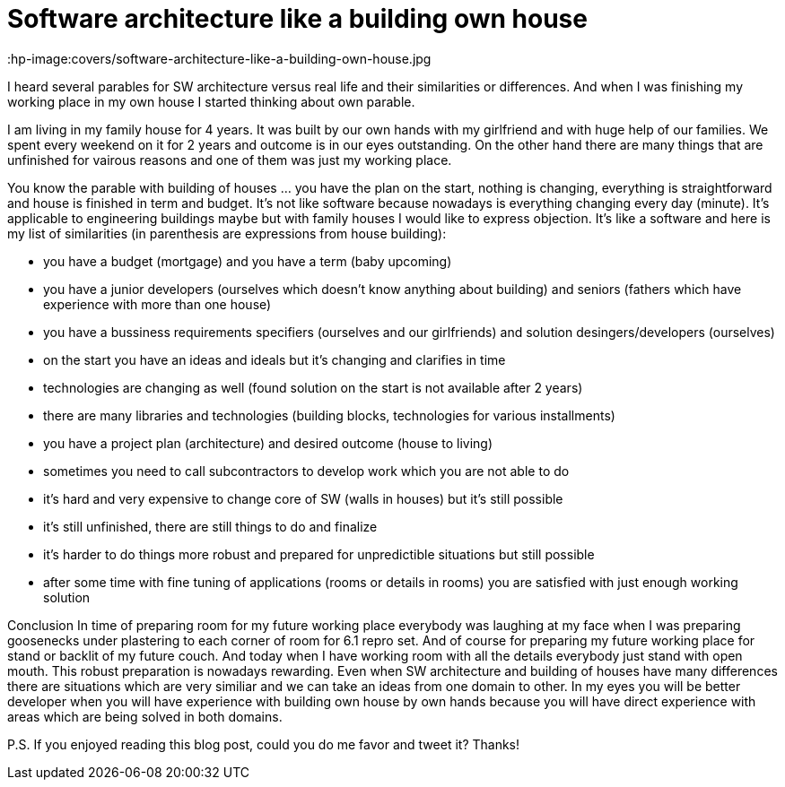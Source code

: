 = Software architecture like a building own house
:hp-image:covers/software-architecture-like-a-building-own-house.jpg
:hp-tags: architecture, analogy
:hp-alt-title: Software architecture like a building own house
:published_at: 2015-10-02

I heard several parables for SW architecture versus real life and their similarities or differences. And when I was finishing my working place in my own house I started thinking about own parable.

I am living in my family house for 4 years. It was built by our own hands with my girlfriend and with huge help of our families. We spent every weekend on it for 2 years and outcome is in our eyes outstanding. On the other hand there are many things that are unfinished for vairous reasons and one of them was just my working place.

You know the parable with building of houses ... you have the plan on the start, nothing is changing, everything is straightforward and house is finished in term and budget. It's not like software because nowadays is everything changing every day (minute). It's applicable to engineering buildings maybe but with family houses I would like to express objection. It's like a software and here is my list of similarities (in parenthesis are expressions from house building):

- you have a budget (mortgage) and you have a term (baby upcoming)
- you have a junior developers (ourselves which doesn't know anything about building) and seniors (fathers which have experience with more than one house)
- you have a bussiness requirements specifiers (ourselves and our girlfriends) and solution desingers/developers (ourselves)
- on the start you have an ideas and ideals but it's changing and clarifies in time
- technologies are changing as well (found solution on the start is not available after 2 years)
- there are many libraries and technologies (building blocks, technologies for various installments)
- you have a project plan (architecture) and desired outcome (house to living)
- sometimes you need to call subcontractors to develop work which you are not able to do
- it's hard and very expensive to change core of SW (walls in houses) but it's still possible
- it's still unfinished, there are still things to do and finalize
- it's harder to do things more robust and prepared for unpredictible situations but still possible
- after some time with fine tuning of applications (rooms or details in rooms) you are satisfied with just enough working solution

Conclusion
In time of preparing room for my future working place everybody was laughing at my face when I was preparing goosenecks under plastering to each corner of room for 6.1 repro set. And of course for preparing my future working place for stand or backlit of my future couch. And today when I have working room with all the details everybody just stand with open mouth. This robust preparation is nowadays rewarding. Even when SW architecture and building of houses have many differences there are situations which are very similiar and we can take an ideas from one domain to other. In my eyes you will be better developer when you will have experience with building own house by own hands because you will have direct experience with areas which are being solved in both domains.

P.S. If you enjoyed reading this blog post, could you do me favor and tweet it? Thanks!
